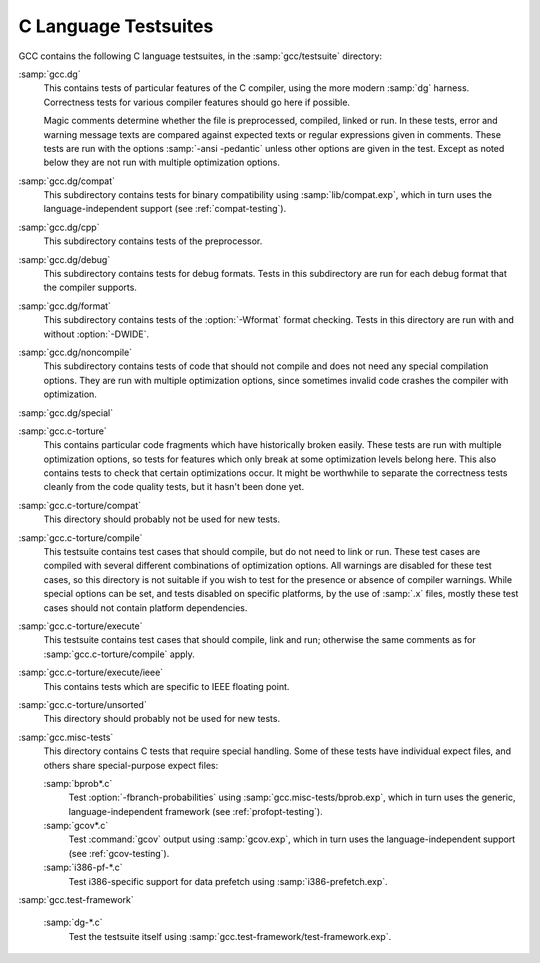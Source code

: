 ..
  Copyright 1988-2022 Free Software Foundation, Inc.
  This is part of the GCC manual.
  For copying conditions, see the copyright.rst file.

.. _c-tests:

C Language Testsuites
*********************

GCC contains the following C language testsuites, in the
:samp:`gcc/testsuite` directory:

:samp:`gcc.dg`
  This contains tests of particular features of the C compiler, using the
  more modern :samp:`dg` harness.  Correctness tests for various compiler
  features should go here if possible.

  Magic comments determine whether the file
  is preprocessed, compiled, linked or run.  In these tests, error and warning
  message texts are compared against expected texts or regular expressions
  given in comments.  These tests are run with the options :samp:`-ansi -pedantic`
  unless other options are given in the test.  Except as noted below they
  are not run with multiple optimization options.

:samp:`gcc.dg/compat`
  This subdirectory contains tests for binary compatibility using
  :samp:`lib/compat.exp`, which in turn uses the language-independent support
  (see :ref:`compat-testing`).

:samp:`gcc.dg/cpp`
  This subdirectory contains tests of the preprocessor.

:samp:`gcc.dg/debug`
  This subdirectory contains tests for debug formats.  Tests in this
  subdirectory are run for each debug format that the compiler supports.

:samp:`gcc.dg/format`
  This subdirectory contains tests of the :option:`-Wformat` format
  checking.  Tests in this directory are run with and without
  :option:`-DWIDE`.

:samp:`gcc.dg/noncompile`
  This subdirectory contains tests of code that should not compile and
  does not need any special compilation options.  They are run with
  multiple optimization options, since sometimes invalid code crashes
  the compiler with optimization.

:samp:`gcc.dg/special`
  .. todo:: describe this

:samp:`gcc.c-torture`
  This contains particular code fragments which have historically broken easily.
  These tests are run with multiple optimization options, so tests for features
  which only break at some optimization levels belong here.  This also contains
  tests to check that certain optimizations occur.  It might be worthwhile to
  separate the correctness tests cleanly from the code quality tests, but
  it hasn't been done yet.

:samp:`gcc.c-torture/compat`
  .. todo:: describe this

  This directory should probably not be used for new tests.

:samp:`gcc.c-torture/compile`
  This testsuite contains test cases that should compile, but do not
  need to link or run.  These test cases are compiled with several
  different combinations of optimization options.  All warnings are
  disabled for these test cases, so this directory is not suitable if
  you wish to test for the presence or absence of compiler warnings.
  While special options can be set, and tests disabled on specific
  platforms, by the use of :samp:`.x` files, mostly these test cases
  should not contain platform dependencies.

  .. todo:: discuss how defines such as ``STACK_SIZE`` are used

:samp:`gcc.c-torture/execute`
  This testsuite contains test cases that should compile, link and run;
  otherwise the same comments as for :samp:`gcc.c-torture/compile` apply.

:samp:`gcc.c-torture/execute/ieee`
  This contains tests which are specific to IEEE floating point.

:samp:`gcc.c-torture/unsorted`
  .. todo:: describe this

  This directory should probably not be used for new tests.

:samp:`gcc.misc-tests`
  This directory contains C tests that require special handling.  Some
  of these tests have individual expect files, and others share
  special-purpose expect files:

  :samp:`bprob*.c`
    Test :option:`-fbranch-probabilities` using
    :samp:`gcc.misc-tests/bprob.exp`, which
    in turn uses the generic, language-independent framework
    (see :ref:`profopt-testing`).

  :samp:`gcov*.c`
    Test :command:`gcov` output using :samp:`gcov.exp`, which in turn uses the
    language-independent support (see :ref:`gcov-testing`).

  :samp:`i386-pf-*.c`
    Test i386-specific support for data prefetch using :samp:`i386-prefetch.exp`.

:samp:`gcc.test-framework`

  :samp:`dg-*.c`
    Test the testsuite itself using :samp:`gcc.test-framework/test-framework.exp`.

.. todo:: merge in :samp:`testsuite/README.gcc` and discuss the format of
  test cases and magic comments more.